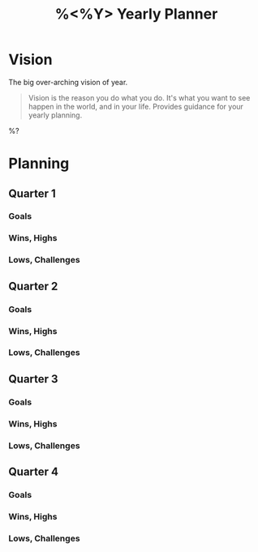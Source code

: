 #+TITLE:%<%Y> Yearly Planner

* Vision
The big over-arching vision of year.

#+BEGIN_QUOTE
Vision is the reason you do what you do.  It's what you want to see happen in the world, and in your life.  Provides guidance for your yearly planning.
#+END_QUOTE

%?

* Planning
** Quarter 1
*** Goals
*** Wins, Highs
*** Lows, Challenges
** Quarter 2
*** Goals
*** Wins, Highs
*** Lows, Challenges
** Quarter 3
*** Goals
*** Wins, Highs
*** Lows, Challenges
** Quarter 4
*** Goals
*** Wins, Highs
*** Lows, Challenges

